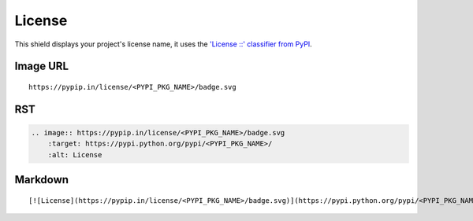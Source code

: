 =======
License
=======

.. image:: https://pypip.in/license/blackhole/badge.svg?style=flat
    :target: https://pypi.python.org/pypi/blackhole/
    :alt: License

This shield displays your project's license name, it uses the `'License ::' classifier from PyPI <https://pypi.python.org/pypi?%3Aaction=list_classifiers>`_.

Image URL
~~~~~~~~~
::

    https://pypip.in/license/<PYPI_PKG_NAME>/badge.svg

RST
~~~
.. code-block:: rst

    .. image:: https://pypip.in/license/<PYPI_PKG_NAME>/badge.svg
        :target: https://pypi.python.org/pypi/<PYPI_PKG_NAME>/
        :alt: License

Markdown
~~~~~~~~
::

    [![License](https://pypip.in/license/<PYPI_PKG_NAME>/badge.svg)](https://pypi.python.org/pypi/<PYPI_PKG_NAME>/)
